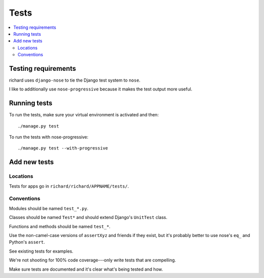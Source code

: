 =======
 Tests
=======


.. contents::
   :local:


Testing requirements
====================

richard uses ``django-nose`` to tie the Django test system to
``nose``.

I like to additionally use ``nose-progressive`` because it makes the
test output more useful.


Running tests
=============

To run the tests, make sure your virtual environment is activated and
then::

    ./manage.py test

To run the tests with nose-progressive::

    ./manage.py test --with-progressive


Add new tests
=============

Locations
---------

Tests for apps go in ``richard/richard/APPNAME/tests/``.


Conventions
-----------

Modules should be named ``test_*.py``.

Classes should be named ``Test*`` and should extend Django's
``UnitTest`` class.

Functions and methods should be named ``test_*``.

Use the non-camel-case versions of ``assertXyz`` and friends if they
exist, but it's probably better to use nose's ``eq_`` and Python's
``assert``.

See existing tests for examples.

We're not shooting for 100% code coverage---only write tests that are
compelling.

Make sure tests are documented and it's clear what's being tested and
how.
